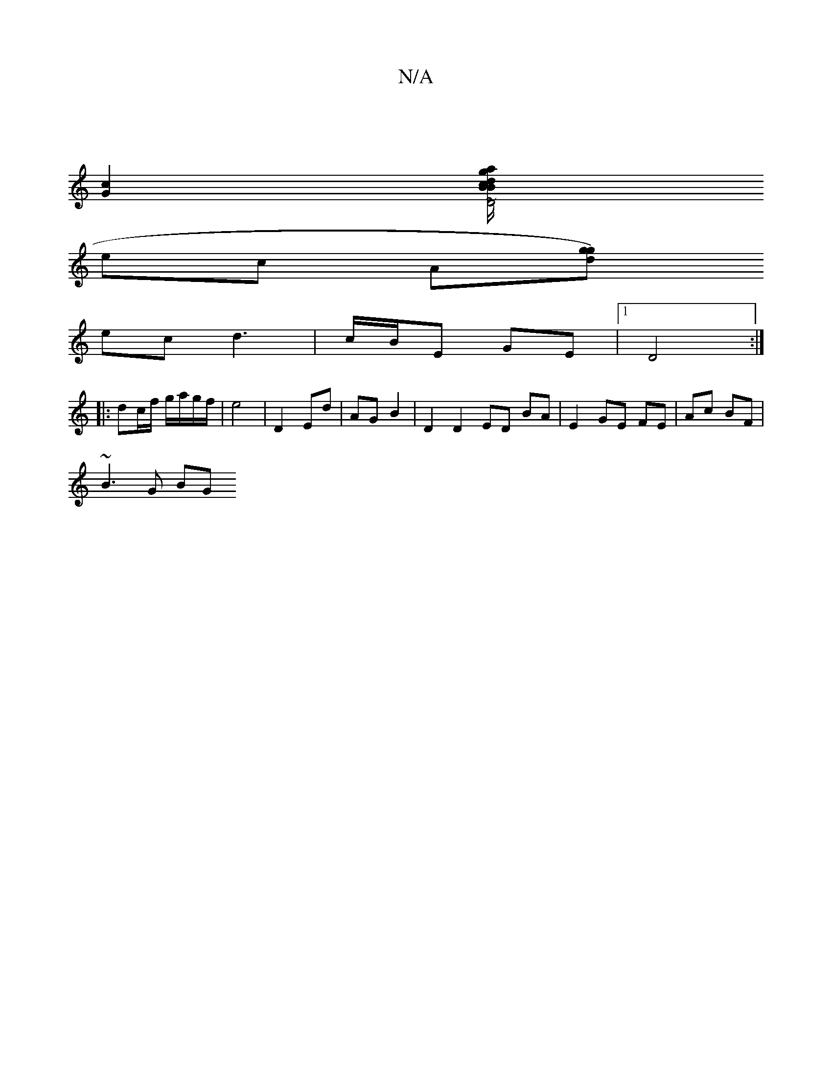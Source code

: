 X:1
T:N/A
M:4/4
R:N/A
K:Cmajor
|
[c2 G2][Bg/a/ | dcBy [D4 | B6[2gde f3d |1 edB ece | g/f/e f ~e2 | d2 df |
ec A^ [d g)g |
ec d3- | c/B/E GE |[1 D4 :|
|: dc/f/ g/a/g/f/ |e4 | D2 Ed | AG B2 | D2 D2ED BA | E2 GE FE | Ac BF |
~B3 G BG 